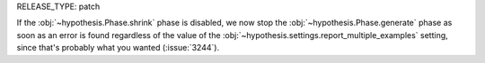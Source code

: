 RELEASE_TYPE: patch

If the :obj:`~hypothesis.Phase.shrink` phase is disabled, we now stop the
:obj:`~hypothesis.Phase.generate` phase as soon as an error is found regardless
of the value of the :obj:`~hypothesis.settings.report_multiple_examples`
setting, since that's probably what you wanted (:issue:`3244`).
